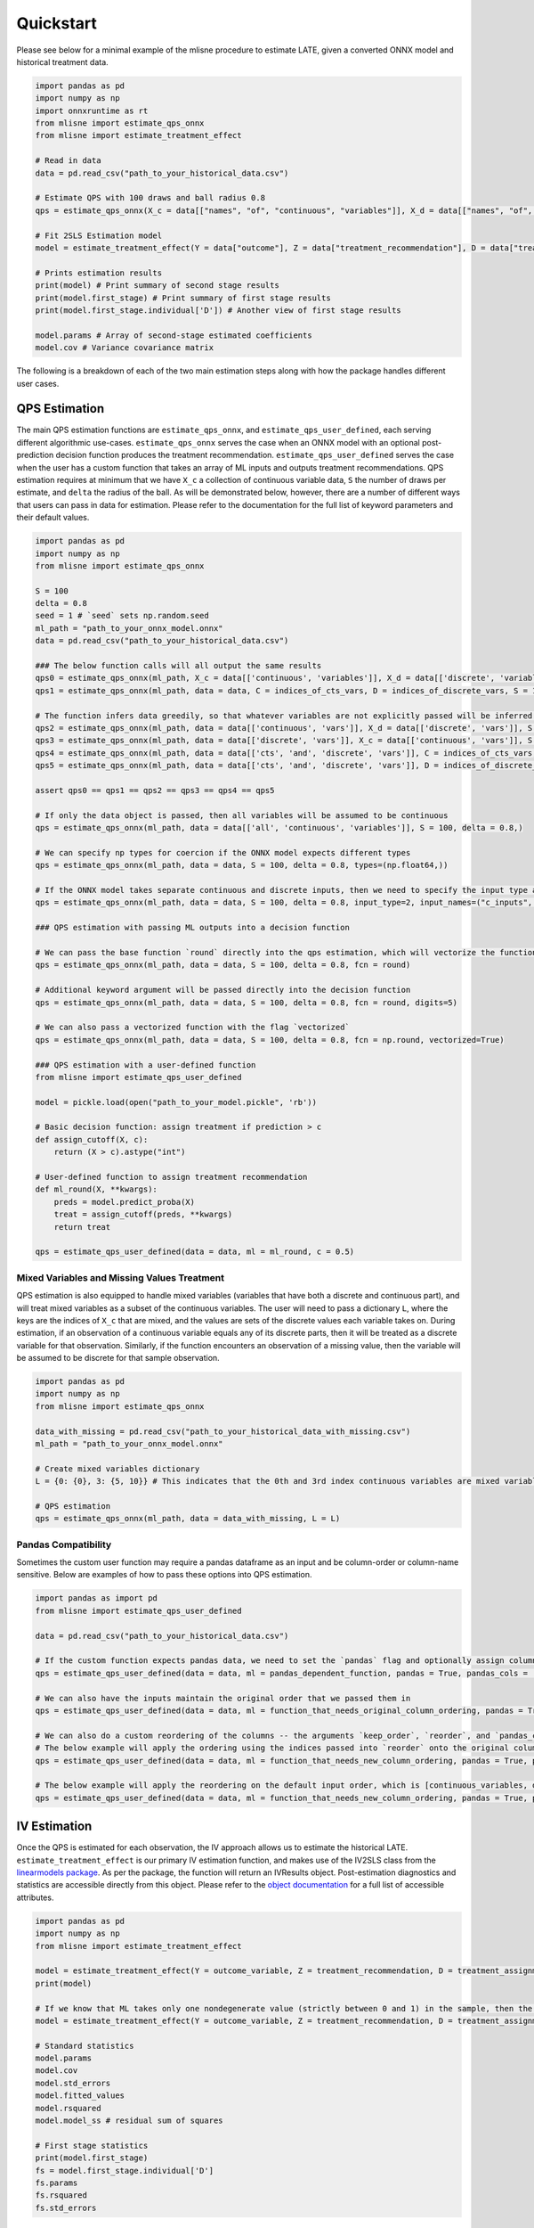 Quickstart
==========

Please see below for a minimal example of the mlisne procedure to estimate LATE, given a converted ONNX model and historical treatment data.

.. code-block:: python

  import pandas as pd
  import numpy as np
  import onnxruntime as rt
  from mlisne import estimate_qps_onnx
  from mlisne import estimate_treatment_effect

  # Read in data
  data = pd.read_csv("path_to_your_historical_data.csv")

  # Estimate QPS with 100 draws and ball radius 0.8
  qps = estimate_qps_onnx(X_c = data[["names", "of", "continuous", "variables"]], X_d = data[["names", "of", "discrete", "variables"]], S=100, delta=0.8, ML_onnx="path_to_onnx_model.onnx")

  # Fit 2SLS Estimation model
  model = estimate_treatment_effect(Y = data["outcome"], Z = data["treatment_recommendation"], D = data["treatment_assignment"], qps = qps)

  # Prints estimation results
  print(model) # Print summary of second stage results
  print(model.first_stage) # Print summary of first stage results
  print(model.first_stage.individual['D']) # Another view of first stage results

  model.params # Array of second-stage estimated coefficients
  model.cov # Variance covariance matrix

The following is a breakdown of each of the two main estimation steps along with how the package handles different user cases.

QPS Estimation
~~~~~~~~~~~~~~

The main QPS estimation functions are ``estimate_qps_onnx``, and ``estimate_qps_user_defined``, each serving different algorithmic use-cases. ``estimate_qps_onnx`` serves the case when an ONNX model with an optional post-prediction decision function produces the treatment recommendation. ``estimate_qps_user_defined`` serves the case when the user has a custom function that takes an array of ML inputs and outputs treatment recommendations. QPS estimation requires at minimum that we have ``X_c`` a collection of continuous variable data, ``S`` the number of draws per estimate, and ``delta`` the radius of the ball. As will be demonstrated below, however, there are a number of different ways that users can pass in data for estimation. Please refer to the documentation for the full list of keyword parameters and their default values.

.. code-block:: python

  import pandas as pd
  import numpy as np
  from mlisne import estimate_qps_onnx

  S = 100
  delta = 0.8
  seed = 1 # `seed` sets np.random.seed
  ml_path = "path_to_your_onnx_model.onnx"
  data = pd.read_csv("path_to_your_historical_data.csv")

  ### The below function calls will all output the same results
  qps0 = estimate_qps_onnx(ml_path, X_c = data[['continuous', 'variables']], X_d = data[['discrete', 'variables']], S = 100, delta = 0.8, seed = seed)
  qps1 = estimate_qps_onnx(ml_path, data = data, C = indices_of_cts_vars, D = indices_of_discrete_vars, S = 100, delta = 0.8, seed = seed)

  # The function infers data greedily, so that whatever variables are not explicitly passed will be inferred from the remaining data
  qps2 = estimate_qps_onnx(ml_path, data = data[['continuous', 'vars']], X_d = data[['discrete', 'vars']], S = 100, delta = 0.8, seed = seed) # Assumes all of `data` is continuous
  qps3 = estimate_qps_onnx(ml_path, data = data[['discrete', 'vars']], X_c = data[['continuous', 'vars']], S = 100, delta = 0.8, seed = seed) # Assumes all of `data` is discrete
  qps4 = estimate_qps_onnx(ml_path, data = data[['cts', 'and', 'discrete', 'vars']], C = indices_of_cts_vars, S = 100, delta = 0.8, seed = seed) # Assumes remaining columns of `data` are discrete
  qps5 = estimate_qps_onnx(ml_path, data = data[['cts', 'and', 'discrete', 'vars']], D = indices_of_discrete_vars, S = 100, delta = 0.8, seed = seed) # Assumes remaining columns of `data` are continuous

  assert qps0 == qps1 == qps2 == qps3 == qps4 == qps5

  # If only the data object is passed, then all variables will be assumed to be continuous
  qps = estimate_qps_onnx(ml_path, data = data[['all', 'continuous', 'variables']], S = 100, delta = 0.8,)

  # We can specify np types for coercion if the ONNX model expects different types
  qps = estimate_qps_onnx(ml_path, data = data, S = 100, delta = 0.8, types=(np.float64,))

  # If the ONNX model takes separate continuous and discrete inputs, then we need to specify the input type and input names
  qps = estimate_qps_onnx(ml_path, data = data, S = 100, delta = 0.8, input_type=2, input_names=("c_inputs", "d_inputs"))

  ### QPS estimation with passing ML outputs into a decision function

  # We can pass the base function `round` directly into the qps estimation, which will vectorize the function for us and round the ML outputs
  qps = estimate_qps_onnx(ml_path, data = data, S = 100, delta = 0.8, fcn = round)

  # Additional keyword argument will be passed directly into the decision function
  qps = estimate_qps_onnx(ml_path, data = data, S = 100, delta = 0.8, fcn = round, digits=5)

  # We can also pass a vectorized function with the flag `vectorized`
  qps = estimate_qps_onnx(ml_path, data = data, S = 100, delta = 0.8, fcn = np.round, vectorized=True)

  ### QPS estimation with a user-defined function
  from mlisne import estimate_qps_user_defined

  model = pickle.load(open("path_to_your_model.pickle", 'rb'))

  # Basic decision function: assign treatment if prediction > c
  def assign_cutoff(X, c):
      return (X > c).astype("int")

  # User-defined function to assign treatment recommendation
  def ml_round(X, **kwargs):
      preds = model.predict_proba(X)
      treat = assign_cutoff(preds, **kwargs)
      return treat

  qps = estimate_qps_user_defined(data = data, ml = ml_round, c = 0.5)


Mixed Variables and Missing Values Treatment
--------------------------------------------

QPS estimation is also equipped to handle mixed variables (variables that have both a discrete and continuous part), and will treat mixed variables as a subset of the continuous variables. The user will need to pass a dictionary ``L``, where the keys are the indices of ``X_c`` that are mixed, and the values are sets of the discrete values each variable takes on. During estimation, if an observation of a continuous variable equals any of its discrete parts, then it will be treated as a discrete variable for that observation. Similarly, if the function encounters an observation of a missing value, then the variable will be assumed to be discrete for that sample observation.

.. code-block:: python

  import pandas as pd
  import numpy as np
  from mlisne import estimate_qps_onnx

  data_with_missing = pd.read_csv("path_to_your_historical_data_with_missing.csv")
  ml_path = "path_to_your_onnx_model.onnx"

  # Create mixed variables dictionary
  L = {0: {0}, 3: {5, 10}} # This indicates that the 0th and 3rd index continuous variables are mixed variables with the passed discrete parts

  # QPS estimation
  qps = estimate_qps_onnx(ml_path, data = data_with_missing, L = L)

Pandas Compatibility
--------------------

Sometimes the custom user function may require a pandas dataframe as an input and be column-order or column-name sensitive. Below are examples of how to pass these options into QPS estimation.

.. code-block:: python

  import pandas as import pd
  from mlisne import estimate_qps_user_defined

  data = pd.read_csv("path_to_your_historical_data.csv")

  # If the custom function expects pandas data, we need to set the `pandas` flag and optionally assign column names
  qps = estimate_qps_user_defined(data = data, ml = pandas_dependent_function, pandas = True, pandas_cols = ['list', 'of', 'column', 'names'])

  # We can also have the inputs maintain the original order that we passed them in
  qps = estimate_qps_user_defined(data = data, ml = function_that_needs_original_column_ordering, pandas = True, pandas_cols = ['list', 'of', 'column', 'names'], keep_order = True)

  # We can also do a custom reordering of the columns -- the arguments `keep_order`, `reorder`, and `pandas_cols` are applied sequentially in that order
  # The below example will apply the ordering using the indices passed into `reorder` onto the original column order
  qps = estimate_qps_user_defined(data = data, ml = function_that_needs_new_column_ordering, pandas = True, pandas_cols = ['list', 'of', 'column', 'names'], keep_order = True, reorder = new_ordering)

  # The below example will apply the reordering on the default input order, which is [continuous_variables, discrete_variables]
  qps = estimate_qps_user_defined(data = data, ml = function_that_needs_new_column_ordering, pandas = True, pandas_cols = ['list', 'of', 'column', 'names'], reorder = new_ordering)

IV Estimation
~~~~~~~~~~~~~

Once the QPS is estimated for each observation, the IV approach allows us to estimate the historical LATE. ``estimate_treatment_effect`` is our primary IV estimation function, and makes use of the IV2SLS class from the `linearmodels package <https://bashtage.github.io/linearmodels/>`_. As per the package, the function will return an IVResults object. Post-estimation diagnostics and statistics are accessible directly from this object. Please refer to the `object documentation <https://bashtage.github.io/linearmodels/doc/iv/results.html#linearmodels.iv.results.IVResults>`_ for a full list of accessible attributes.

.. code-block:: python

  import pandas as pd
  import numpy as np
  from mlisne import estimate_treatment_effect

  model = estimate_treatment_effect(Y = outcome_variable, Z = treatment_recommendation, D = treatment_assignment, qps = estimated_qps, verbose = False)
  print(model)

  # If we know that ML takes only one nondegenerate value (strictly between 0 and 1) in the sample, then the constant term will need to be removed by setting single_nondegen
  model = estimate_treatment_effect(Y = outcome_variable, Z = treatment_recommendation, D = treatment_assignment, qps = estimated_qps, single_nondegen = True)

  # Standard statistics
  model.params
  model.cov
  model.std_errors
  model.fitted_values
  model.rsquared
  model.model_ss # residual sum of squares

  # First stage statistics
  print(model.first_stage)
  fs = model.first_stage.individual['D']
  fs.params
  fs.rsquared
  fs.std_errors

Counterfactual Estimation
~~~~~~~~~~~~~~~~~~~~~~~~~

Counterfactual ML value estimation is provided through the ``estimate_counterfactual_ml`` function. The function fits an OLS regression of outcomes on treatment recommendation controlling for QPS, then uses the estimated effect of recommendation to estimate counterfactual outcomes of a different recommendation system.

.. code-block:: python

  import pandas as pd
  from mlisne import estimate_counterfactual_ml, estimate_qps_onnx

  data = pd.read_csv("path_to_your_historical_data.csv")
  ml_path = "path_to_onnx_model.onnx"
  qps = estimate_qps_onnx(ml_path, data[['cts', 'vars']], data[['discrete', 'vars']])

  original_ml_recs = pd.read_csv("original_ml_recs.csv")
  counterfactual_ml_recs = pd.read_csv("counterfactual_ml_recs.csv")

  cf_values, ols_model = estimate_counterfactual_ml(Y = data['Y'], Z = data['Z'], qps = qps, recs = original_ml_recs, cf_recs = counterfactual_ml_recs, verbose = True)

  mean_counterfactual_value = cf_values.mean()

Model Conversion
~~~~~~~~~~~~~~~~

The mlisne API offers an ONNX conversion function ``convert_to_onnx`` that generalizes the conversion process by wrapping the conversion functions offered by `onnxmltools <https://github.com/onnx/onnxmltools>`_. The function requires a dummy input to infer the input dtype, allows for renaming of input nodes, and passes downstream any framework specific keyword arguments.

.. code-block:: python

  import pandas as pd
  import numpy as np
  from sklearn.datasets import load_iris

  iris = load_iris()
  X, y = iris.data, iris.target

  from sklearn.model_selection import train_test_split
  from sklearn.linear_model import LogisticRegression

  X_train, X_test, y_train, y_test = train_test_split(X, y)
  clr = LogisticRegression()
  clr.fit(X_train, y_train)

  from mlisne.helpers import convert_to_onnx

  X_dummy = X[0,:]
  filename = "save_path_to_onnx.onnx"

  convert_to_onnx(model = model, dummy_input = X_dummy, path = filename, framework = "sklearn")

  # Set custom input node name and pass additional keyword arguments
  convert_to_onnx(model=model, dummy_input=X_dummy, path=filename, framework="sklearn", input_names=("input",),
                  target_opset=12, doc_string="Sklearn LogisticRegression model trained on iris dataset")
